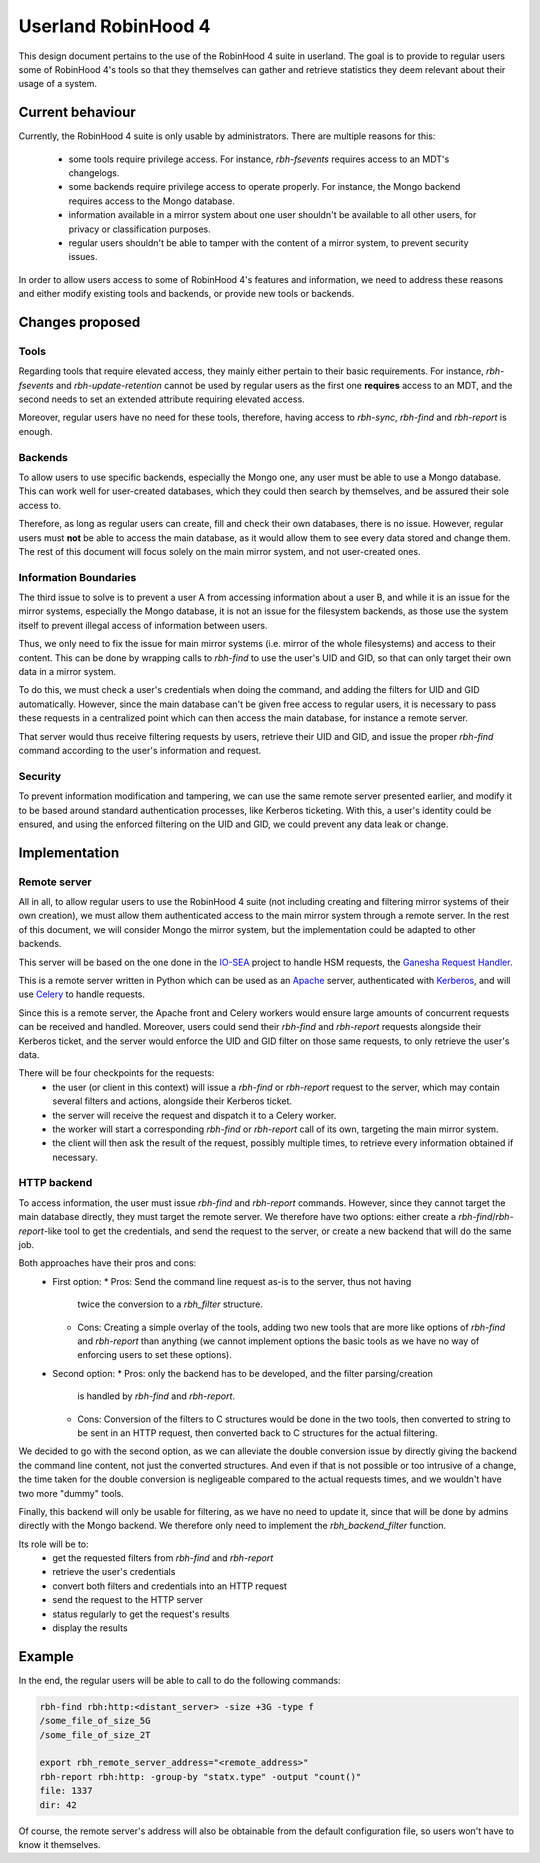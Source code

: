 .. This file is part of the RobinHood Library
   Copyright (C) 2025 Commissariat a l'energie atomique et aux energies
                      alternatives

   SPDX-License-Identifer: LGPL-3.0-or-later

####################
Userland RobinHood 4
####################

This design document pertains to the use of the RobinHood 4 suite in userland.
The goal is to provide to regular users some of RobinHood 4's tools so that
they themselves can gather and retrieve statistics they deem relevant about
their usage of a system.

Current behaviour
=================

Currently, the RobinHood 4 suite is only usable by administrators. There are
multiple reasons for this:
 * some tools require privilege access. For instance, `rbh-fsevents` requires
   access to an MDT's changelogs.
 * some backends require privilege access to operate properly. For instance, the
   Mongo backend requires access to the Mongo database.
 * information available in a mirror system about one user shouldn't be
   available to all other users, for privacy or classification purposes.
 * regular users shouldn't be able to tamper with the content of a mirror
   system, to prevent security issues.


In order to allow users access to some of RobinHood 4's features and
information, we need to address these reasons and either modify existing tools
and backends, or provide new tools or backends.

Changes proposed
================

Tools
-----

Regarding tools that require elevated access, they mainly either pertain to
their basic requirements. For instance, `rbh-fsevents` and
`rbh-update-retention` cannot be used by regular users as the first one
**requires** access to an MDT, and the second needs to set an extended
attribute requiring elevated access.

Moreover, regular users have no need for these tools, therefore, having access
to `rbh-sync`, `rbh-find` and `rbh-report` is enough.

Backends
--------

To allow users to use specific backends, especially the Mongo one, any user must
be able to use a Mongo database. This can work well for user-created databases,
which they could then search by themselves, and be assured their sole access to.

Therefore, as long as regular users can create, fill and check their own
databases, there is no issue. However, regular users must **not** be able to
access the main database, as it would allow them to see every data stored and
change them. The rest of this document will focus solely on the main mirror
system, and not user-created ones.

Information Boundaries
----------------------

The third issue to solve is to prevent a user A from accessing information
about a user B, and while it is an issue for the mirror systems, especially the
Mongo database, it is not an issue for the filesystem backends, as those use the
system itself to prevent illegal access of information between users.

Thus, we only need to fix the issue for main mirror systems (i.e. mirror of the
whole filesystems) and access to their content. This can be done by wrapping
calls to `rbh-find` to use the user's UID and GID, so that can only target
their own data in a mirror system.

To do this, we must check a user's credentials when doing the command, and
adding the filters for UID and GID automatically. However, since the main
database can't be given free access to regular users, it is necessary to pass
these requests in a centralized point which can then access the main database,
for instance a remote server.

That server would thus receive filtering requests by users, retrieve their
UID and GID, and issue the proper `rbh-find` command according to the user's
information and request.

Security
--------

To prevent information modification and tampering, we can use the same remote
server presented earlier, and modify it to be based around standard
authentication processes, like Kerberos ticketing. With this, a user's identity
could be ensured, and using the enforced filtering on the UID and GID, we could
prevent any data leak or change.


Implementation
==============

Remote server
-------------

All in all, to allow regular users to use the RobinHood 4 suite (not including
creating and filtering mirror systems of their own creation), we must allow
them authenticated access to the main mirror system through a remote server.
In the rest of this document, we will consider Mongo the mirror system, but
the implementation could be adapted to other backends.

This server will be based on the one done in the IO-SEA_ project to handle
HSM requests, the `Ganesha Request Handler`__.

.. _IO-SEA: https://iosea-project.eu/
__ https://github.com/io-sea/GRH

This is a remote server written in Python which can be used as an Apache_
server, authenticated with Kerberos_, and will use Celery_ to handle requests.

.. _Apache: https://httpd.apache.org/
.. _Kerberos: https://web.mit.edu/kerberos/
.. _Celery: https://docs.celeryq.dev/en/stable/

Since this is a remote server, the Apache front and Celery workers would ensure
large amounts of concurrent requests can be received and handled. Moreover,
users could send their `rbh-find` and `rbh-report` requests alongside their
Kerberos ticket, and the server would enforce the UID and GID filter on those
same requests, to only retrieve the user's data.

There will be four checkpoints for the requests:
 * the user (or client in this context) will issue a `rbh-find` or `rbh-report`
   request to the server, which may contain several filters and actions,
   alongside their Kerberos ticket.
 * the server will receive the request and dispatch it to a Celery worker.
 * the worker will start a corresponding `rbh-find` or `rbh-report` call of its
   own, targeting the main mirror system.
 * the client will then ask the result of the request, possibly multiple times,
   to retrieve every information obtained if necessary.

HTTP backend
------------

To access information, the user must issue `rbh-find` and `rbh-report` commands.
However, since they cannot target the main database directly, they must target
the remote server. We therefore have two options: either create a
`rbh-find`/`rbh-report`-like tool to get the credentials, and send the request
to the server, or create a new backend that will do the same job.

Both approaches have their pros and cons:
 * First option:
   * Pros: Send the command line request as-is to the server, thus not having
     twice the conversion to a `rbh_filter` structure.
   * Cons: Creating a simple overlay of the tools, adding two new tools that are
     more like options of `rbh-find` and `rbh-report` than anything (we cannot
     implement options the basic tools as we have no way of enforcing users to
     set these options).
 * Second option:
   * Pros: only the backend has to be developed, and the filter parsing/creation
     is handled by `rbh-find` and `rbh-report`.
   * Cons: Conversion of the filters to C structures would be done in the two
     tools, then converted to string to be sent in an HTTP request, then
     converted back to C structures for the actual filtering.

We decided to go with the second option, as we can alleviate the double
conversion issue by directly giving the backend the command line content, not
just the converted structures. And even if that is not possible or too
intrusive of a change, the time taken for the double conversion is negligeable
compared to the actual requests times, and we wouldn't have two more "dummy"
tools.

Finally, this backend will only be usable for filtering, as we have no need to
update it, since that will be done by admins directly with the Mongo backend.
We therefore only need to implement the `rbh_backend_filter` function.

Its role will be to:
 * get the requested filters from `rbh-find` and `rbh-report`
 * retrieve the user's credentials
 * convert both filters and credentials into an HTTP request
 * send the request to the HTTP server
 * status regularly to get the request's results
 * display the results

Example
=======

In the end, the regular users will be able to call to do the following commands:

.. code:: Bash

    rbh-find rbh:http:<distant_server> -size +3G -type f
    /some_file_of_size_5G
    /some_file_of_size_2T

    export rbh_remote_server_address="<remote_address>"
    rbh-report rbh:http: -group-by "statx.type" -output "count()"
    file: 1337
    dir: 42

Of course, the remote server's address will also be obtainable from the
default configuration file, so users won't have to know it themselves.

